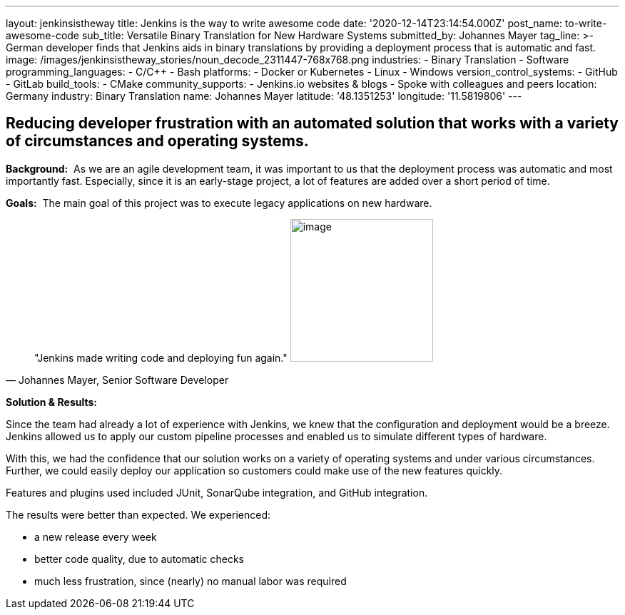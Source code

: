 ---
layout: jenkinsistheway
title: Jenkins is the way to write awesome code
date: '2020-12-14T23:14:54.000Z'
post_name: to-write-awesome-code
sub_title: Versatile Binary Translation for New Hardware Systems
submitted_by: Johannes Mayer
tag_line: >-
  German developer finds that Jenkins aids in binary translations by providing a
  deployment process that is automatic and fast.
image: /images/jenkinsistheway_stories/noun_decode_2311447-768x768.png
industries:
  - Binary Translation
  - Software
programming_languages:
  - C/C++
  - Bash
platforms:
  - Docker or Kubernetes
  - Linux
  - Windows
version_control_systems:
  - GitHub
  - GitLab
build_tools:
  - CMake
community_supports:
  - Jenkins.io websites & blogs
  - Spoke with colleagues and peers
location: Germany
industry: Binary Translation
name: Johannes Mayer
latitude: '48.1351253'
longitude: '11.5819806'
---




== Reducing developer frustration with an automated solution that works with a variety of circumstances and operating systems.

*Background:*  As we are an agile development team, it was important to us that the deployment process was automatic and most importantly fast. Especially, since it is an early-stage project, a lot of features are added over a short period of time.

*Goals:*  The main goal of this project was to execute legacy applications on new hardware.





[.testimonal]
[quote, "Johannes Mayer, Senior Software Developer"]
"Jenkins made writing code and deploying fun again."
image:/images/jenkinsistheway_stories/Jenkins-logo.png[image,width=200,height=200]


*Solution & Results:*  

Since the team had already a lot of experience with Jenkins, we knew that the configuration and deployment would be a breeze. Jenkins allowed us to apply our custom pipeline processes and enabled us to simulate different types of hardware. 

With this, we had the confidence that our solution works on a variety of operating systems and under various circumstances. Further, we could easily deploy our application so customers could make use of the new features quickly.

Features and plugins used included JUnit, SonarQube integration, and GitHub integration. 

The results were better than expected. We experienced:

* a new release every week 
* better code quality, due to automatic checks
* much less frustration, since (nearly) no manual labor was required
